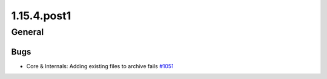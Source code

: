 ============
1.15.4.post1
============

-------
General
-------

****
Bugs
****

- Core & Internals:  Adding existing files to archive fails `#1051 <https://github.com/rucio/rucio/issues/1051>`_
